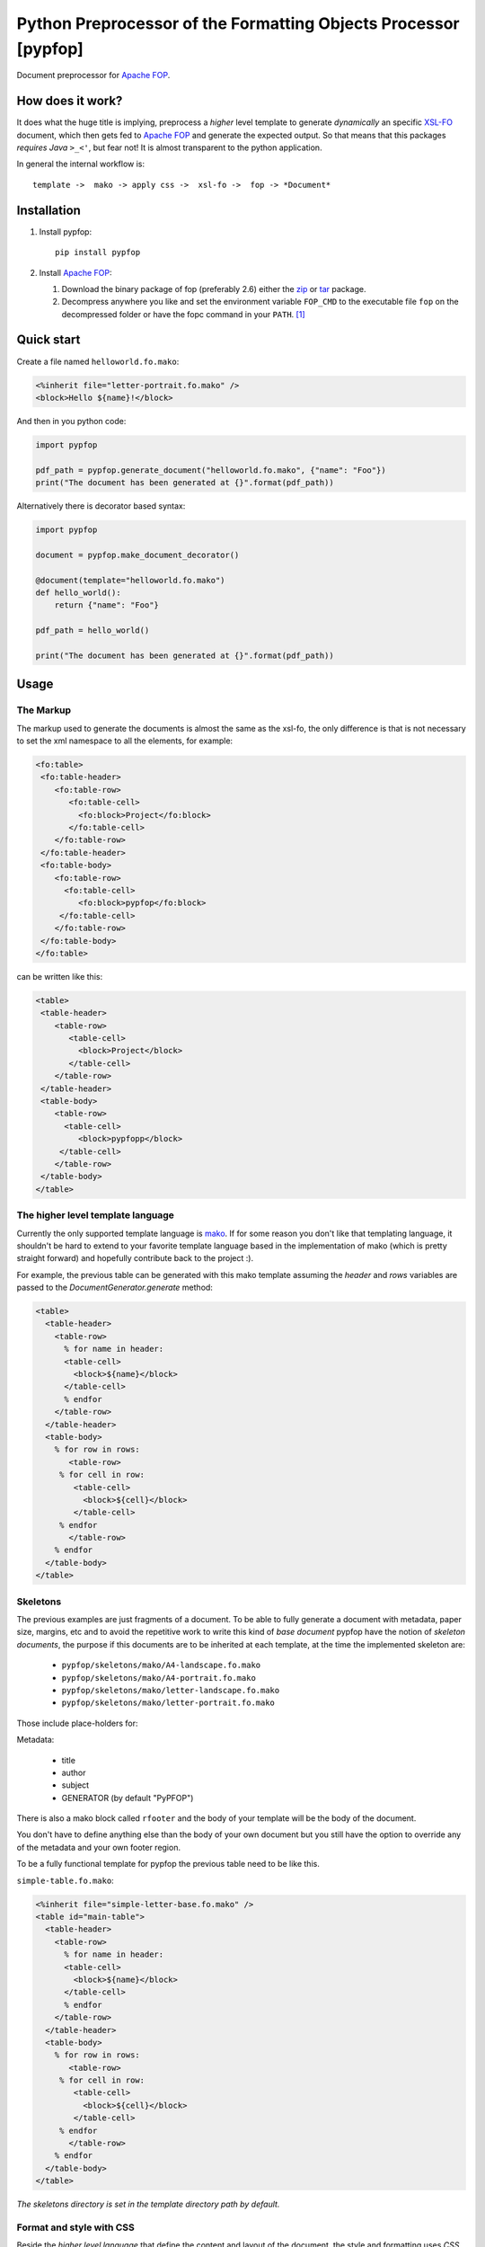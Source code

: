 .. -*- rst -*-

Python Preprocessor of the Formatting Objects Processor [pypfop]
================================================================

Document preprocessor for `Apache FOP`_.

How does it work?
-----------------

It does what the huge title is implying, preprocess a *higher* level template
to generate *dynamically* an specific `XSL-FO`_ document, which then gets
fed to `Apache FOP`_ and generate the expected output. So that means that
this packages *requires Java*  ``>_<'``, but fear not! It is almost transparent
to the python application.

In general the internal workflow is::

    template ->  mako -> apply css ->  xsl-fo ->  fop -> *Document*


Installation
------------

1. Install pypfop::

    pip install pypfop

2. Install `Apache FOP`_:

   #. Download the binary package of fop (preferably 2.6) either the  zip_ or tar_ package.
   #. Decompress anywhere you like and set the environment variable ``FOP_CMD``
      to the executable file ``fop`` on the decompressed folder or have the fopc command
      in your ``PATH``. [1]_

Quick start
-----------

Create a file named ``helloworld.fo.mako``:

.. code-block:: mako

  <%inherit file="letter-portrait.fo.mako" />
  <block>Hello ${name}!</block>


And then in you python code:

.. code-block:: python

  import pypfop

  pdf_path = pypfop.generate_document("helloworld.fo.mako", {"name": "Foo"})
  print("The document has been generated at {}".format(pdf_path))

Alternatively there is decorator based syntax:

.. code-block:: python

   import pypfop

   document = pypfop.make_document_decorator()

   @document(template="helloworld.fo.mako")
   def hello_world():
       return {"name": "Foo"}

   pdf_path = hello_world()

   print("The document has been generated at {}".format(pdf_path))



Usage
-----

The Markup
^^^^^^^^^^

The markup used to generate the documents is almost the same as the xsl-fo,
the only difference is that is not necessary to set the xml namespace to all
the elements, for example:

.. code-block:: xml

  <fo:table>
   <fo:table-header>
      <fo:table-row>
         <fo:table-cell>
           <fo:block>Project</fo:block>
         </fo:table-cell>
      </fo:table-row>
   </fo:table-header>
   <fo:table-body>
      <fo:table-row>
        <fo:table-cell>
           <fo:block>pypfop</fo:block>
       </fo:table-cell>
      </fo:table-row>
   </fo:table-body>
  </fo:table>

can be written like this:

.. code-block:: xml

  <table>
   <table-header>
      <table-row>
         <table-cell>
           <block>Project</block>
         </table-cell>
      </table-row>
   </table-header>
   <table-body>
      <table-row>
        <table-cell>
           <block>pypfopp</block>
       </table-cell>
      </table-row>
   </table-body>
  </table>


The higher level template language
^^^^^^^^^^^^^^^^^^^^^^^^^^^^^^^^^^

Currently the only supported template language is mako_. If for
some reason you don't like that templating language, it shouldn't be
hard to extend to your favorite template language based in the implementation
of mako (which is pretty straight forward) and hopefully contribute back
to the project :).

For example, the previous table can be generated with this mako template
assuming the `header` and `rows` variables are passed to the
`DocumentGenerator.generate` method:

.. code-block:: mako

    <table>
      <table-header>
        <table-row>
          % for name in header:
          <table-cell>
            <block>${name}</block>
          </table-cell>
          % endfor
        </table-row>
      </table-header>
      <table-body>
        % for row in rows:
           <table-row>
         % for cell in row:
            <table-cell>
              <block>${cell}</block>
            </table-cell>
         % endfor
           </table-row>
        % endfor
      </table-body>
    </table>


Skeletons
^^^^^^^^^

The previous examples are just fragments of a document. To be able to fully
generate a document with metadata, paper size, margins, etc and to avoid the
repetitive work to write this kind of *base document* pypfop have the notion of
*skeleton documents*, the purpose if this documents are to be inherited at each
template, at the time the implemented skeleton are:

 - ``pypfop/skeletons/mako/A4-landscape.fo.mako``
 - ``pypfop/skeletons/mako/A4-portrait.fo.mako``
 - ``pypfop/skeletons/mako/letter-landscape.fo.mako``
 - ``pypfop/skeletons/mako/letter-portrait.fo.mako``


Those include place-holders for:

Metadata:

 - title
 - author
 - subject
 - GENERATOR (by default "PyPFOP")

There is also a  mako block called ``rfooter`` and the body of your template will
be the body of the document.

You don't have to define anything else than the body of your own document but you
still have the option to override any of the metadata and your own footer region.

To be a fully functional template for pypfop the previous table need to be like this.


``simple-table.fo.mako``:

.. code-block:: mako

    <%inherit file="simple-letter-base.fo.mako" />
    <table id="main-table">
      <table-header>
        <table-row>
          % for name in header:
          <table-cell>
            <block>${name}</block>
          </table-cell>
          % endfor
        </table-row>
      </table-header>
      <table-body>
        % for row in rows:
           <table-row>
         % for cell in row:
            <table-cell>
              <block>${cell}</block>
            </table-cell>
         % endfor
           </table-row>
        % endfor
      </table-body>
    </table>


*The skeletons directory is set in the template directory path by default.*


Format and style with CSS
^^^^^^^^^^^^^^^^^^^^^^^^^

Beside the *higher level language* that define the content and layout of
the document, the style and formatting uses *CSS*, to be more specific it
can parse the rules that cssutils_ support, which are a very good subset
of CSS2 and CSS3, for example it support things like ``:nth-child(X)``
and ``@import url(XX)``.

The properties that can be set are the same as in the specification of xsl-fo,
check out the section of `About XSL-FO syntax`_, with the only exception
that you can use classes as selectors, xsl-fo does not support the
``class`` attribute, the pypfop parser is going to look for the
``class`` attribute then substitute with the specific style and then remove
the ``class`` attribute.

For example I could define the style for the previous table in three files.

*simple_table.css*:

.. code-block:: css

    @import url("general.css");
    @import url("colors.css");

    #main-table > table-header > table-row{
        text-align: center;
        font-weight: bold;
    }

    #main-table > table-header table-cell{
        padding: 2mm 0 0mm;
    }


*general.css*:

.. code-block:: css

    flow[flow-name="xsl-region-body"] {
        font-size: 10pt;
        font-family: Helvetica;
    }

*colors.css*:

.. code-block:: css

    #main-table> table-body > table-row > table-cell:first-child{
        color: red;
    }
    #main-table> table-body > table-row > table-cell:nth-child(2){
        color: blue;
    }
    #main-table> table-body > table-row > table-cell:nth-child(3){
        color: cyan;
    }
    #main-table> table-body > table-row > table-cell:last-child{
        color: green;
    }


Generate the document
^^^^^^^^^^^^^^^^^^^^^

There are a few different ways to implement the ``Document`` class,
but for the sake of simplicity this is a way to generate the document:

.. code-block:: python

  import pypfop
  import pypfop.templates.mako

  tfactory = pypfop.templates.mako.Factory()
  params = {
    'header': ['Project', 'Website', 'Language', 'Notes'],
    'rows': [
      ('pypfop', 'https://github.com/cyraxjoe/pypfop', 'Python', 'Abstraction on top of Apache FOP'),
      ('Apache FOP', 'https://xmlgraphics.apache.org/fop/', 'Java', '')
    ]
  }
  doc = pypfop.DocumentGenerator(tfactory('simple-table.fo.mako'),
                                 'simple_table.css')
  print(doc.generate(params)) # returns the path of the generated file.


Supported Document formats
^^^^^^^^^^^^^^^^^^^^^^^^^^

In the previous example we didn't define the output of the ``Document`` in
that case the default output of ``pdf`` is used, but the supported outputs
are the almost the same as in `Apache FOP output formats`_.

 - pdf
 - rtf
 - tiff
 - png
 - pcl
 - ps
 - txt


The output format can be set in ``DocumentGenerator.__init__`` or
``DocumentGenerator.generate`` ::

    doc = pypfop.DocumentGenerator(tfactory('simple-table.fo.mako'),
                                   'simple_table.css',
                                   oformat='rtf')

or ::

   doc.generate(params, oformat='rtf')


About XSL-FO syntax
^^^^^^^^^^^^^^^^^^^

As you may have already noticed, it is required to know how to format xsl-fo
documents which in most part are very similar to the HTML counterparts
(except that anything needs to be in ``block`` tags), two of the best reference
that I could find online is in the `XML Bible`_ and the `Data 2 Type tutorial`_.

How about a CSS pre-processor and base generic styles?
^^^^^^^^^^^^^^^^^^^^^^^^^^^^^^^^^^^^^^^^^^^^^^^^^^^^^^

I'm looking to add support for less_ or something similar and try to generalize
the styling of fonts, colors, tables, etc. Very much in the *bootstrap* sense
of the things. If you are interested in something similar we can join forces
and build something nice.

Why!
----

The project used to be part of a larger project of one of my clients,
on which I decide early on that I will *only use python 3*, terrible decision
if you want to generate pdf files easily or at least at the time (2012 I believe?)
when the `Report Lab PDF Toolkit`_ was not yet available for Python 3 and I was looking
to have some kind of *template* to the very rigid format of the average invoice
and billing order, so pypfop came to relieve that pain.

.. [1] Actually you can set the command at another level, check the ``DocumentGenerator`` class.

.. _`Apache FOP`: https://xmlgraphics.apache.org/fop/
.. _XSL-FO: https://en.wikipedia.org/wiki/XSL_Formatting_Objects
.. _zip: https://www.apache.org/dyn/closer.cgi?filename=/xmlgraphics/fop/binaries/fop-2.6-bin.zip&action=download
.. _tar: https://www.apache.org/dyn/closer.cgi?filename=/xmlgraphics/fop/binaries/fop-2.6-bin.tar.gz&action=download
.. _`XML Bible`: http://www.ibiblio.org/xml/books/bible3/chapters/ch16.html
.. _mako: http://www.makotemplates.org/
.. _cssutils: http://pypi.python.org/pypi/cssutils
.. _`Apache FOP output formats`: https://xmlgraphics.apache.org/fop/2.6/output.html
.. _`Data 2 Type tutorial`: http://www.data2type.de/en/xml-xslt-xslfo/xsl-fo/
.. _`Report Lab PDF Toolkit`: https://pypi.org/project/reportlab/
.. _less: http://lesscss.org/1
